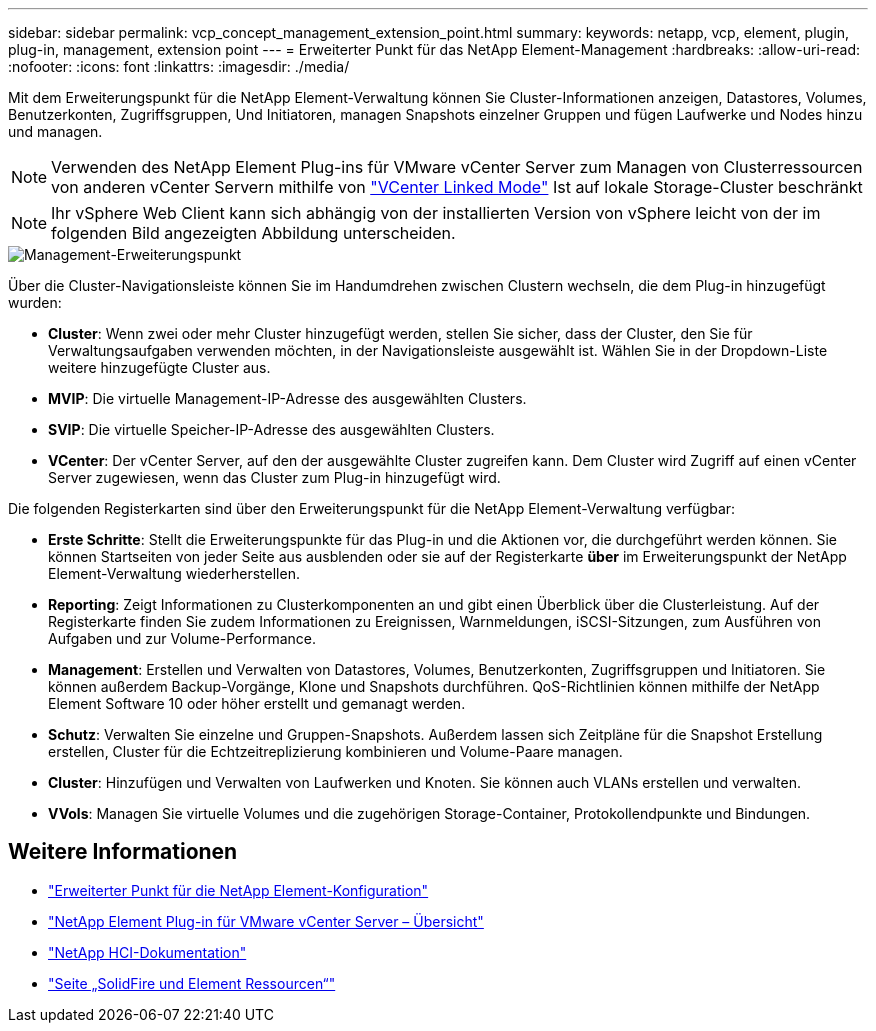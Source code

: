 ---
sidebar: sidebar 
permalink: vcp_concept_management_extension_point.html 
summary:  
keywords: netapp, vcp, element, plugin, plug-in, management, extension point 
---
= Erweiterter Punkt für das NetApp Element-Management
:hardbreaks:
:allow-uri-read: 
:nofooter: 
:icons: font
:linkattrs: 
:imagesdir: ./media/


[role="lead"]
Mit dem Erweiterungspunkt für die NetApp Element-Verwaltung können Sie Cluster-Informationen anzeigen, Datastores, Volumes, Benutzerkonten, Zugriffsgruppen, Und Initiatoren, managen Snapshots einzelner Gruppen und fügen Laufwerke und Nodes hinzu und managen.


NOTE: Verwenden des NetApp Element Plug-ins für VMware vCenter Server zum Managen von Clusterressourcen von anderen vCenter Servern mithilfe von link:vcp_concept_linkedmode.html["VCenter Linked Mode"] Ist auf lokale Storage-Cluster beschränkt


NOTE: Ihr vSphere Web Client kann sich abhängig von der installierten Version von vSphere leicht von der im folgenden Bild angezeigten Abbildung unterscheiden.

image::vcp_management_extension_point.png[Management-Erweiterungspunkt]

Über die Cluster-Navigationsleiste können Sie im Handumdrehen zwischen Clustern wechseln, die dem Plug-in hinzugefügt wurden:

* *Cluster*: Wenn zwei oder mehr Cluster hinzugefügt werden, stellen Sie sicher, dass der Cluster, den Sie für Verwaltungsaufgaben verwenden möchten, in der Navigationsleiste ausgewählt ist. Wählen Sie in der Dropdown-Liste weitere hinzugefügte Cluster aus.
* *MVIP*: Die virtuelle Management-IP-Adresse des ausgewählten Clusters.
* *SVIP*: Die virtuelle Speicher-IP-Adresse des ausgewählten Clusters.
* *VCenter*: Der vCenter Server, auf den der ausgewählte Cluster zugreifen kann. Dem Cluster wird Zugriff auf einen vCenter Server zugewiesen, wenn das Cluster zum Plug-in hinzugefügt wird.


Die folgenden Registerkarten sind über den Erweiterungspunkt für die NetApp Element-Verwaltung verfügbar:

* *Erste Schritte*: Stellt die Erweiterungspunkte für das Plug-in und die Aktionen vor, die durchgeführt werden können. Sie können Startseiten von jeder Seite aus ausblenden oder sie auf der Registerkarte *über* im Erweiterungspunkt der NetApp Element-Verwaltung wiederherstellen.
* *Reporting*: Zeigt Informationen zu Clusterkomponenten an und gibt einen Überblick über die Clusterleistung. Auf der Registerkarte finden Sie zudem Informationen zu Ereignissen, Warnmeldungen, iSCSI-Sitzungen, zum Ausführen von Aufgaben und zur Volume-Performance.
* *Management*: Erstellen und Verwalten von Datastores, Volumes, Benutzerkonten, Zugriffsgruppen und Initiatoren. Sie können außerdem Backup-Vorgänge, Klone und Snapshots durchführen. QoS-Richtlinien können mithilfe der NetApp Element Software 10 oder höher erstellt und gemanagt werden.
* *Schutz*: Verwalten Sie einzelne und Gruppen-Snapshots. Außerdem lassen sich Zeitpläne für die Snapshot Erstellung erstellen, Cluster für die Echtzeitreplizierung kombinieren und Volume-Paare managen.
* *Cluster*: Hinzufügen und Verwalten von Laufwerken und Knoten. Sie können auch VLANs erstellen und verwalten.
* *VVols*: Managen Sie virtuelle Volumes und die zugehörigen Storage-Container, Protokollendpunkte und Bindungen.




== Weitere Informationen

* link:vcp_concept_config_extension_point["Erweiterter Punkt für die NetApp Element-Konfiguration"]
* link:concept_vcp_product_overview.html["NetApp Element Plug-in für VMware vCenter Server – Übersicht"]
* https://docs.netapp.com/us-en/hci/index.html["NetApp HCI-Dokumentation"^]
* https://www.netapp.com/data-storage/solidfire/documentation["Seite „SolidFire und Element Ressourcen“"^]

